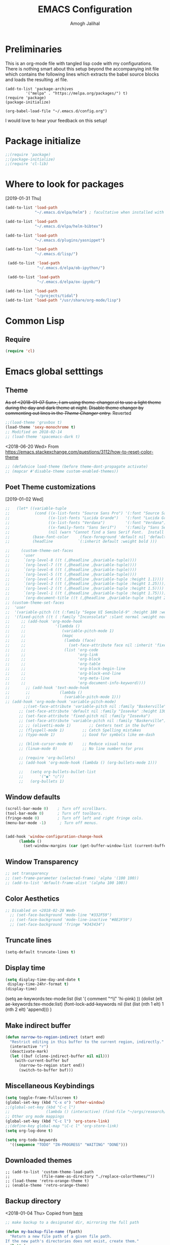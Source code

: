 #+TITLE: EMACS Configuration
#+AUTHOR: Amogh Jalihal

* Preliminaries
  This is an org-mode file with tangled lisp code with my configurations. There is nothing smart about this setup beyond the accompanying init file which contains the following lines which extracts the babel source blocks and loads the resulting .el file.

#+BEGIN_EXAMPLE
(add-to-list 'package-archives
	     '("melpa" . "https://melpa.org/packages/") t)
(require 'package)
(package-initialize)

(org-babel-load-file "~/.emacs.d/config.org")
#+END_EXAMPLE

I would love to hear your feedback on this setup!
* Package initialize
#+BEGIN_SRC emacs-lisp
;;(require 'package)
;;(package-initialize)
;;(require 'cl-lib)
#+END_SRC
* Where to look for packages
[2019-01-31 Thu]
#+begin_src emacs-lisp
  (add-to-list 'load-path
               "~/.emacs.d/elpa/helm") ; facultative when installed with make install

  (add-to-list 'load-path
               "~/.emacs.d/elpa/helm-bibtex")

  (add-to-list 'load-path
               "~/.emacs.d/plugins/yasnippet")

  (add-to-list 'load-path
               "~/.emacs.d/lisp/")

   (add-to-list 'load-path
                "~/.emacs.d/elpa/ob-ipython/")

   (add-to-list 'load-path
                "~/.emacs.d/elpa/ox-ipynb/")

  (add-to-list 'load-path
               "~/projects/tidal")
  (add-to-list 'load-path "/usr/share/org-mode/lisp")

#+end_src
* Common Lisp
** Require
#+BEGIN_SRC emacs-lisp
(require 'cl)
#+END_SRC
* Emacs global setttings
** Theme
+As of <2018-01-07 Sun>, I am using theme-changer.el to use a light theme during the day and dark theme at night.+
+Disable theme changer by commenting out lines in the [[*Theme Changer][Theme Changer]] entry.+
Reverted
#+BEGIN_SRC emacs-lisp
  ;;(load-theme 'gruvbox t) 
  (load-theme 'sexy-monochrome t)
  ;; Modified on 2018-02-14
  ;; (load-theme 'spacemacs-dark t)
#+END_SRC
<2018-06-20 Wed>
From https://emacs.stackexchange.com/questions/3112/how-to-reset-color-theme
#+BEGIN_SRC emacs-lisp
  ;; (defadvice load-theme (before theme-dont-propagate activate)
  ;; (mapcar #'disable-theme custom-enabled-themes))

#+END_SRC

#+RESULTS:
: load-theme
** Poet Theme customizations
[2019-01-02 Wed]
#+begin_src emacs-lisp
  ;;   (let* ((variable-tuple
  ;;           (cond ((x-list-fonts "Source Sans Pro") '(:font "Source Sans Pro"))
  ;;                 ((x-list-fonts "Lucida Grande")   '(:font "Lucida Grande"))
  ;;                 ((x-list-fonts "Verdana")         '(:font "Verdana"))
  ;;                 ((x-family-fonts "Sans Serif")    '(:family "Sans Serif"))
  ;;                 (nil (warn "Cannot find a Sans Serif Font.  Install Source Sans Pro."))))
  ;;          (base-font-color     (face-foreground 'default nil 'default))
  ;;          (headline           `(:inherit default :weight bold )))

  ;;     (custom-theme-set-faces
  ;;      'user
  ;;      `(org-level-8 ((t (,@headline ,@variable-tuple))))
  ;;      `(org-level-7 ((t (,@headline ,@variable-tuple))))
  ;;      `(org-level-6 ((t (,@headline ,@variable-tuple))))
  ;;      `(org-level-5 ((t (,@headline ,@variable-tuple))))
  ;;      `(org-level-4 ((t (,@headline ,@variable-tuple :height 1.1))))
  ;;      `(org-level-3 ((t (,@headline ,@variable-tuple :height 1.25))))
  ;;      `(org-level-2 ((t (,@headline ,@variable-tuple :height 1.5))))
  ;;      `(org-level-1 ((t (,@headline ,@variable-tuple :height 1.75))))
  ;;      `(org-document-title ((t (,@headline ,@variable-tuple :height 2.0 :underline nil))))))
  ;; (custom-theme-set-faces
  ;;  'user
  ;;  '(variable-pitch ((t (:family "Segoe UI Semibold-9" :height 180 :weight light))))
  ;;  '(fixed-pitch ((t ( :family "Inconsolata" :slant normal :weight normal :height 1.0 :width normal)))))
  ;;     ;; (add-hook 'org-mode-hook
  ;;     ;;             '(lambda ()
  ;;     ;;                (variable-pitch-mode 1)
  ;;     ;;                (mapc
  ;;     ;;                 (lambda (face)
  ;;     ;;                   (set-face-attribute face nil :inherit 'fixed-pitch))
  ;;     ;;                 (list 'org-code
  ;;     ;;                       'org-link 
  ;;     ;;                       'org-block
  ;;     ;;                       'org-table
  ;;     ;;                       'org-block-begin-line
  ;;     ;;                       'org-block-end-line
  ;;     ;;                       'org-meta-line
  ;;     ;;                       'org-document-info-keyword))))
  ;;       ;; (add-hook 'text-mode-hook
  ;;       ;;             (lambda ()
  ;;       ;;               (variable-pitch-mode 1)))
  ;; (add-hook 'org-mode-hook 'variable-pitch-mode)
          ;;(set-face-attribute 'variable-pitch nil :family "Baskerville")
        ;; (set-face-attribute 'default nil :family "Iosevka" :height 130)
        ;; (set-face-attribute 'fixed-pitch nil :family "Iosevka")
        ;; (set-face-attribute 'variable-pitch nil :family "Baskerville")
        ;; ;; (olivetti-mode 1)        ;; Centers text in the buffer
        ;; (flyspell-mode 1)        ;; Catch Spelling mistakes
        ;; (typo-mode 1)            ;; Good for symbols like em-dash

        ;; (blink-cursor-mode 0)    ;; Reduce visual noise
        ;; (linum-mode 0)           ;; No line numbers for pros

        ;; (require 'org-bullets)
        ;; (add-hook 'org-mode-hook (lambda () (org-bullets-mode 1)))

        ;;   (setq org-bullets-bullet-list
        ;;       '("◉" "○"))
        ;;   (org-bullets 1)
#+end_src

#+RESULTS:
| variable-pitch-mode | (lambda nil (variable-pitch-mode 1) (mapc (lambda (face) (set-face-attribute face nil :inherit (quote fixed-pitch))) (list (quote org-code) (quote org-link) (quote org-block) (quote org-table) (quote org-block-begin-line) (quote org-block-end-line) (quote org-meta-line) (quote org-document-info-keyword)))) | #[0 \301\211\207 [imenu-create-index-function org-imenu-get-tree] 2] | org-ref-org-menu | ob-ipython-auto-configure-kernels | (lambda nil (progn (parenthesis-register-keys [($~ org-mode-map))) | #[0 \300\301\302\303\304$\207 [add-hook change-major-mode-hook org-show-all append local] 5] | #[0 \300\301\302\303\304$\207 [add-hook change-major-mode-hook org-babel-show-result-all append local] 5] | org-babel-result-hide-spec | org-babel-hide-all-hashes | org-eldoc-load |

** Window defaults
#+BEGIN_SRC emacs-lisp
(scroll-bar-mode 0)    ; Turn off scrollbars.
(tool-bar-mode 0)      ; Turn off toolbars.
(fringe-mode 0)        ; Turn off left and right fringe cols.
(menu-bar-mode -1)      ; Turn off menus.


(add-hook 'window-configuration-change-hook
	  (lambda ()
	    (set-window-margins (car (get-buffer-window-list (current-buffer) nil t)) 2 2 )))
#+END_SRC
** Window Transparency
#+BEGIN_SRC emacs-lisp
  ;; set transparency
  ;; (set-frame-parameter (selected-frame) 'alpha '(100 100))
  ;; (add-to-list 'default-frame-alist '(alpha 100 100))
#+END_SRC
** Color Aesthetics
#+BEGIN_SRC emacs-lisp
;; Disabled on <2018-02-28 Wed>
  ;; (set-face-background 'mode-line "#332F59")
  ;; (set-face-background 'mode-line-inactive "#8E2F59")
  ;; (set-face-background 'fringe "#343434")
#+END_SRC
** Truncate lines
#+BEGIN_SRC emacs-lisp
  (setq-default truncate-lines t)
#+END_SRC
** Display time
#+BEGIN_SRC emacs-lisp
(setq display-time-day-and-date t
 display-time-24hr-format t)
(display-time)
#+END_SRC
(setq ae-keywords:tex-mode:list 
      (list  '( comment "^\\s *\\(%.+$\\)" 'hi-pink)
      ))
(dolist (elt ae-keywords:tex-mode:list)
  (font-lock-add-keywords nil (list (list (nth 1 elt) 1 (nth 2 elt) 'append)))
  )
** Make indirect buffer 
#+BEGIN_SRC emacs-lisp
(defun narrow-to-region-indirect (start end)
  "Restrict editing in this buffer to the current region, indirectly."
  (interactive "r")
  (deactivate-mark)
  (let ((buf (clone-indirect-buffer nil nil)))
    (with-current-buffer buf
      (narrow-to-region start end))
      (switch-to-buffer buf)))
#+END_SRC
** Miscellaneous Keybindings
#+BEGIN_SRC emacs-lisp
(setq toggle-frame-fullscreen t)
(global-set-key (kbd "C-x o") 'other-window)
;;(global-set-key (kbd "C-c l") 
;;                (lambda () (interactive) (find-file "~/orgs/research/LabNoteBook.org")))
;; Other org mode mappings
(global-set-key (kbd "C-c l") 'org-store-link)
;;(define-key global-map "\C-c l" 'org-store-link)
(setq org-log-done t)

(setq org-todo-keywords
  '((sequence "TODO" "IN-PROGRESS" "WAITING" "DONE")))
#+END_SRC
** Downloaded themes
#+BEGIN_SRC elisp
  ;; (add-to-list 'custom-theme-load-path
  ;;              (file-name-as-directory "./replace-colorthemes/"))
  ;; (load-theme 'retro-orange-theme t)
  ;; (enable-theme 'retro-orange-theme)
#+END_SRC
** Backup directory
<2018-01-04 Thu>
Copied from [[http://ergoemacs.org/emacs/emacs_set_backup_into_a_directory.html][here]]
#+BEGIN_SRC emacs-lisp
;; make backup to a designated dir, mirroring the full path

(defun my-backup-file-name (fpath)
  "Return a new file path of a given file path.
If the new path's directories does not exist, create them."
  (let* (
        (backupRootDir "~/orgs/.emacs-backup/")
        (filePath (replace-regexp-in-string "[A-Za-z]:" "" fpath )) ; remove Windows driver letter in path, for example, "C:"
        (backupFilePath (replace-regexp-in-string "//" "/" (concat backupRootDir filePath "~") ))
        )
    (make-directory (file-name-directory backupFilePath) (file-name-directory backupFilePath))
    backupFilePath
  )
)

(setq make-backup-file-name-function 'my-backup-file-name)

#+END_SRC
** Dired
[2018-12-14 Fri]
Load dired x
(Keybindings are from https://www.reddit.com/r/emacs/comments/4agkye/how_do_you_customize_dired/)
#+BEGIN_SRC emacs-lisp
    (autoload 'dired-jump "dired-x"
      "Jump to Dired buffer corresponding to current buffer." t)

    (autoload 'dired-jump-other-window "dired-x"
      "Like \\[dired-jump] (dired-jump) but in other window." t)

    (define-key global-map "\C-x\C-j" 'dired-jump)
    (define-key global-map "\C-x4\C-j" 'dired-jump-other-window)


    (add-hook 'dired-load-hook
              (lambda ()
                (load "dired-x")
                ;; Set dired-x global variables here.  For example:
                ;; (setq dired-guess-shell-gnutar "gtar")
                ;; (setq dired-x-hands-off-my-keys nil)
                ))

  (with-eval-after-load 'dired
    (require 'dired-x)
    (setq-default dired-omit-files-p t)
    ;;(setq dired-listing-switches "-alhv")
    ;; (setq dired-omit-files "^\\.\\|^#.#$\\|.~$")
    (setq dired-omit-files "^\\.\\|^#.#$\\|.~$")
    ;;(define-key dired-mode-map (kbd "/") #'dired-narrow-fuzzy)
    (define-key dired-mode-map (kbd "h") #'dired-omit-mode)
    ;;(define-key dired-mode-map (kbd "e") #'read-only-mode)
    )

#+END_SRC

#+RESULTS:
: dired-omit-mode

| lambda | nil | (dired-hide-details-mode) |
#+BEGIN_EXAMPLE
^\.?#\|^\.$\|^\.\.$
#+END_EXAMPLE
** Theme Changer
   <2018-01-07 Sun>
#+BEGIN_SRC emacs-lisp
  ;; (setq calendar-location-name "Blacksburg, VA") 
  ;; (setq calendar-latitude 37.2296)
  ;; (setq calendar-longitude 80.4139)
  ;; (require 'theme-changer)
  ;; (change-theme 'gruvbox-light-hard 'gruvbox)
#+END_SRC
** Show battery in modeline
<2018-02-14 Wed>
#+BEGIN_SRC emacs-lisp
(display-battery-mode 1) 
#+END_SRC
** Helm
*** Load helm
 <2018-02-25 Sun>
 #+BEGIN_SRC emacs-lisp
   (require 'helm)

(require 'helm-config)
   (global-set-key (kbd "M-x") 'helm-M-x)

   ;; ;; (global-set-key (kbd "C-x C-f") 'helm-find-files)
   (helm-mode 1)
 #+END_SRC
*** Jeff's fix for the annoying TAB completion problem
#+BEGIN_SRC emacs-lisp
  ;; modify help so tab is autocomplete
  ;; (define-key helm-map (kbd "TAB") #'helm-execute-persistent-action)
  ;; (define-key helm-map (kbd "<tab>") #'helm-execute-persistent-action)
  ;; (define-key helm-map (kbd "C-z") #'helm-select-action)
#+END_SRC
*** Helm-swoop configurations
<2018-02-25 Sun>
#+BEGIN_SRC emacs-lisp
(require 'helm-swoop)
(global-set-key (kbd "M-i") 'helm-swoop)
(define-key helm-swoop-map (kbd "C-r") 'helm-previous-line)
(define-key helm-swoop-map (kbd "C-s") 'helm-next-line)
#+END_SRC
*** Reconfiguring helm-bibtex
#+BEGIN_SRC emacs-lisp

(autoload 'helm-bibtex "helm-bibtex" "" t)
#+END_SRC
** Abbrev
<2018-02-25 Sun>
#+BEGIN_SRC emacs-lisp
  ;; (load "~/.emacs.d/lisp/aj-abbrev.el")   
#+END_SRC
** Visual Regexp
<2018-02-25 Sun>
#+BEGIN_SRC emacs-lisp
(require 'visual-regexp)
(define-key global-map (kbd "C-c r") 'vr/replace)
(define-key global-map (kbd "C-c q") 'vr/query-replace)
#+END_SRC
** YASnippet
<2018-04-05 Thu>
#+BEGIN_SRC emacs-lisp
(require 'yasnippet)
(setq yas-snippet-dirs
      '("~/.emacs.d/snippets"                 ;; personal snippets
        ))
(yas-global-mode 1)
#+END_SRC

#+RESULTS:
: t

** Company
#+BEGIN_SRC emacs-lisp
  (add-hook 'after-init-hook 'global-company-mode)
  ;; (add-to-list 'company-backends 'company-ob-ipython) ;
#+END_SRC
** Annoying C-z
<2018-04-27 Fri>
Found it [[https://superuser.com/a/349997][on stackexhange]]
#+BEGIN_SRC emacs-lisp
(global-unset-key (kbd "C-z"))
#+END_SRC
** Fonts
#+BEGIN_SRC emacs-lisp
  ;; (when (window-system)
  ;;   (set-frame-font "Fira Code"))
  ;; (let ((alist '((33 . ".\\(?:\\(?:==\\|!!\\)\\|[!=]\\)")
  ;;                (35 . ".\\(?:###\\|##\\|_(\\|[#(?[_{]\\)")
  ;;                (36 . ".\\(?:>\\)")
  ;;                (37 . ".\\(?:\\(?:%%\\)\\|%\\)")
  ;;                (38 . ".\\(?:\\(?:&&\\)\\|&\\)")
  ;;                (42 . ".\\(?:\\(?:\\*\\*/\\)\\|\\(?:\\*[*/]\\)\\|[*/>]\\)")
  ;;                (43 . ".\\(?:\\(?:\\+\\+\\)\\|[+>]\\)")
  ;;                (45 . ".\\(?:\\(?:-[>-]\\|<<\\|>>\\)\\|[<>}~-]\\)")
  ;;                (46 . ".\\(?:\\(?:\\.[.<]\\)\\|[.=-]\\)")
  ;;                (47 . ".\\(?:\\(?:\\*\\*\\|//\\|==\\)\\|[*/=>]\\)")
  ;;                (48 . ".\\(?:x[a-zA-Z]\\)")
  ;;                (58 . ".\\(?:::\\|[:=]\\)")
  ;;                (59 . ".\\(?:;;\\|;\\)")
  ;;                (60 . ".\\(?:\\(?:!--\\)\\|\\(?:~~\\|->\\|\\$>\\|\\*>\\|\\+>\\|--\\|<[<=-]\\|=[<=>]\\||>\\)\\|[*$+~/<=>|-]\\)")
  ;;                (61 . ".\\(?:\\(?:/=\\|:=\\|<<\\|=[=>]\\|>>\\)\\|[<=>~]\\)")
  ;;                (62 . ".\\(?:\\(?:=>\\|>[=>-]\\)\\|[=>-]\\)")
  ;;                (63 . ".\\(?:\\(\\?\\?\\)\\|[:=?]\\)")
  ;;                (91 . ".\\(?:]\\)")
  ;;                (92 . ".\\(?:\\(?:\\\\\\\\\\)\\|\\\\\\)")
  ;;                (94 . ".\\(?:=\\)")
  ;;                (119 . ".\\(?:ww\\)")
  ;;                (123 . ".\\(?:-\\)")
  ;;                (124 . ".\\(?:\\(?:|[=|]\\)\\|[=>|]\\)")
  ;;                (126 . ".\\(?:~>\\|~~\\|[>=@~-]\\)")
  ;;                )
  ;;              ))
  ;;   (dolist (char-regexp alist)
  ;;     (set-char-table-range composition-function-table (car char-regexp)
  ;;                           `([,(cdr char-regexp) 0 font-shape-gstring]))))



  ;; ;;; Fira code
  ;; ;; This works when using emacs --daemon + emacsclient
  ;; (add-hook 'after-make-frame-functions (lambda (frame) (set-fontset-font t '(#Xe100 . #Xe16f) "Fira Code Symbol")))
  ;; ;; This works when using emacs without server/client
  ;; (set-fontset-font t '(#Xe100 . #Xe16f) "Fira Code Symbol")
  ;; ;; I haven't found one statement that makes both of the above situations work, so I use both for now

  ;; (defconst fira-code-font-lock-keywords-alist
  ;;   (mapcar (lambda (regex-char-pair)
  ;;             `(,(car regex-char-pair)
  ;;               (0 (prog1 ()
  ;;                    (compose-region (match-beginning 1)
  ;;                                    (match-end 1)
  ;;                                    ;; The first argument to concat is a string containing a literal tab
  ;;                                    ,(concat "	" (list (decode-char 'ucs (cadr regex-char-pair)))))))))
  ;;           '(("\\(www\\)"                   #Xe100)
  ;;             ("[^/]\\(\\*\\*\\)[^/]"        #Xe101)
  ;;             ("\\(\\*\\*\\*\\)"             #Xe102)
  ;;             ("\\(\\*\\*/\\)"               #Xe103)
  ;;             ("\\(\\*>\\)"                  #Xe104)
  ;;             ("[^*]\\(\\*/\\)"              #Xe105)
  ;;             ("\\(\\\\\\\\\\)"              #Xe106)
  ;;             ("\\(\\\\\\\\\\\\\\)"          #Xe107)
  ;;             ("\\({-\\)"                    #Xe108)
  ;;             ("\\(\\[\\]\\)"                #Xe109)
  ;;             ("\\(::\\)"                    #Xe10a)
  ;;             ("\\(:::\\)"                   #Xe10b)
  ;;             ("[^=]\\(:=\\)"                #Xe10c)
  ;;             ("\\(!!\\)"                    #Xe10d)
  ;;             ("\\(!=\\)"                    #Xe10e)
  ;;             ("\\(!==\\)"                   #Xe10f)
  ;;             ("\\(-}\\)"                    #Xe110)
  ;;             ("\\(--\\)"                    #Xe111)
  ;;             ("\\(---\\)"                   #Xe112)
  ;;             ("\\(-->\\)"                   #Xe113)
  ;;             ("[^-]\\(->\\)"                #Xe114)
  ;;             ("\\(->>\\)"                   #Xe115)
  ;;             ("\\(-<\\)"                    #Xe116)
  ;;             ("\\(-<<\\)"                   #Xe117)
  ;;             ("\\(-~\\)"                    #Xe118)
  ;;             ("\\(#{\\)"                    #Xe119)
  ;;             ("\\(#\\[\\)"                  #Xe11a)
  ;;             ("\\(##\\)"                    #Xe11b)
  ;;             ("\\(###\\)"                   #Xe11c)
  ;;             ("\\(####\\)"                  #Xe11d)
  ;;             ("\\(#(\\)"                    #Xe11e)
  ;;             ("\\(#\\?\\)"                  #Xe11f)
  ;;             ("\\(#_\\)"                    #Xe120)
  ;;             ("\\(#_(\\)"                   #Xe121)
  ;;             ("\\(\\.-\\)"                  #Xe122)
  ;;             ("\\(\\.=\\)"                  #Xe123)
  ;;             ("\\(\\.\\.\\)"                #Xe124)
  ;;             ("\\(\\.\\.<\\)"               #Xe125)
  ;;             ("\\(\\.\\.\\.\\)"             #Xe126)
  ;;             ("\\(\\?=\\)"                  #Xe127)
  ;;             ("\\(\\?\\?\\)"                #Xe128)
  ;;             ("\\(;;\\)"                    #Xe129)
  ;;             ("\\(/\\*\\)"                  #Xe12a)
  ;;             ("\\(/\\*\\*\\)"               #Xe12b)
  ;;             ("\\(/=\\)"                    #Xe12c)
  ;;             ("\\(/==\\)"                   #Xe12d)
  ;;             ("\\(/>\\)"                    #Xe12e)
  ;;             ("\\(//\\)"                    #Xe12f)
  ;;             ("\\(///\\)"                   #Xe130)
  ;;             ("\\(&&\\)"                    #Xe131)
  ;;             ("\\(||\\)"                    #Xe132)
  ;;             ("\\(||=\\)"                   #Xe133)
  ;;             ("[^|]\\(|=\\)"                #Xe134)
  ;;             ("\\(|>\\)"                    #Xe135)
  ;;             ("\\(\\^=\\)"                  #Xe136)
  ;;             ("\\(\\$>\\)"                  #Xe137)
  ;;             ("\\(\\+\\+\\)"                #Xe138)
  ;;             ("\\(\\+\\+\\+\\)"             #Xe139)
  ;;             ("\\(\\+>\\)"                  #Xe13a)
  ;;             ("\\(=:=\\)"                   #Xe13b)
  ;;             ("[^!/]\\(==\\)[^>]"           #Xe13c)
  ;;             ("\\(===\\)"                   #Xe13d)
  ;;             ("\\(==>\\)"                   #Xe13e)
  ;;             ("[^=]\\(=>\\)"                #Xe13f)
  ;;             ("\\(=>>\\)"                   #Xe140)
  ;;             ("\\(<=\\)"                    #Xe141)
  ;;             ("\\(=<<\\)"                   #Xe142)
  ;;             ("\\(=/=\\)"                   #Xe143)
  ;;             ("\\(>-\\)"                    #Xe144)
  ;;             ("\\(>=\\)"                    #Xe145)
  ;;             ("\\(>=>\\)"                   #Xe146)
  ;;             ("[^-=]\\(>>\\)"               #Xe147)
  ;;             ("\\(>>-\\)"                   #Xe148)
  ;;             ("\\(>>=\\)"                   #Xe149)
  ;;             ("\\(>>>\\)"                   #Xe14a)
  ;;             ("\\(<\\*\\)"                  #Xe14b)
  ;;             ("\\(<\\*>\\)"                 #Xe14c)
  ;;             ("\\(<|\\)"                    #Xe14d)
  ;;             ("\\(<|>\\)"                   #Xe14e)
  ;;             ("\\(<\\$\\)"                  #Xe14f)
  ;;             ("\\(<\\$>\\)"                 #Xe150)
  ;;             ("\\(<!--\\)"                  #Xe151)
  ;;             ("\\(<-\\)"                    #Xe152)
  ;;             ("\\(<--\\)"                   #Xe153)
  ;;             ("\\(<->\\)"                   #Xe154)
  ;;             ("\\(<\\+\\)"                  #Xe155)
  ;;             ("\\(<\\+>\\)"                 #Xe156)
  ;;             ("\\(<=\\)"                    #Xe157)
  ;;             ("\\(<==\\)"                   #Xe158)
  ;;             ("\\(<=>\\)"                   #Xe159)
  ;;             ("\\(<=<\\)"                   #Xe15a)
  ;;             ("\\(<>\\)"                    #Xe15b)
  ;;             ("[^-=]\\(<<\\)"               #Xe15c)
  ;;             ("\\(<<-\\)"                   #Xe15d)
  ;;             ("\\(<<=\\)"                   #Xe15e)
  ;;             ("\\(<<<\\)"                   #Xe15f)
  ;;             ("\\(<~\\)"                    #Xe160)
  ;;             ("\\(<~~\\)"                   #Xe161)
  ;;             ("\\(</\\)"                    #Xe162)
  ;;             ("\\(</>\\)"                   #Xe163)
  ;;             ("\\(~@\\)"                    #Xe164)
  ;;             ("\\(~-\\)"                    #Xe165)
  ;;             ("\\(~=\\)"                    #Xe166)
  ;;             ("\\(~>\\)"                    #Xe167)
  ;;             ("[^<]\\(~~\\)"                #Xe168)
  ;;             ("\\(~~>\\)"                   #Xe169)
  ;;             ("\\(%%\\)"                    #Xe16a)
  ;;             ;;("\\(x\\)"                     #Xe16b)
  ;;             ("[^:=]\\(:\\)[^:=]"           #Xe16c)
  ;;             ("[^\\+<>]\\(\\+\\)[^\\+<>]"   #Xe16d)
  ;;             ("[^\\*/<>]\\(\\*\\)[^\\*/<>]" #Xe16f))))

  ;; (defun add-fira-code-symbol-keywords ()
  ;;   (font-lock-add-keywords nil fira-code-font-lock-keywords-alist))

  ;; (add-hook 'prog-mode-hook
  ;;           #'add-fira-code-symbol-keywords)

  ;; (set-face-font 'default "-CYEL-Iosevka-normal-normal-normal-*-16-*-*-*-d-0-iso10646-1")
  ;; (load "~/.emacs.d/lisp/symbols.el")
#+END_SRC
** Rectangular select regep operations
   <2018-05-10 Thu>
Copied from [[https://stackoverflow.com/questions/11130546/search-and-replace-inside-a-rectangle-in-emacs][this Stackoverflow answer]]
#+BEGIN_SRC emacs-lisp
(require 'rect)

(defun my-search-replace-in-rectangle
  (start end search-pattern replacement search-function literal)
  "Replace all instances of SEARCH-PATTERN (as found by SEARCH-FUNCTION)
with REPLACEMENT, in each line of the rectangle established by the START
and END buffer positions.

SEARCH-FUNCTION should take the same BOUND and NOERROR arguments as
`search-forward' and `re-search-forward'.

The LITERAL argument is passed to `replace-match' during replacement.

If `case-replace' is nil, do not alter case of replacement text."
  (apply-on-rectangle
   (lambda (start-col end-col search-function search-pattern replacement)
     (move-to-column start-col)
     (let ((bound (min (+ (point) (- end-col start-col))
                       (line-end-position)))
           (fixedcase (not case-replace)))
       (while (funcall search-function search-pattern bound t)
         (replace-match replacement fixedcase literal))))
   start end search-function search-pattern replacement))

(defun my-replace-regexp-rectangle-read-args (regexp-flag)
  "Interactively read arguments for `my-replace-regexp-rectangle'
or `my-replace-string-rectangle' (depending upon REGEXP-FLAG)."
  (let ((args (query-replace-read-args
               (concat "Replace"
                       (if current-prefix-arg " word" "")
                       (if regexp-flag " regexp" " string"))
               regexp-flag)))
    (list (region-beginning) (region-end)
          (nth 0 args) (nth 1 args) (nth 2 args))))

(defun my-replace-regexp-rectangle
  (start end regexp to-string &optional delimited)
  "Perform a regexp search and replace on each line of a rectangle
established by START and END (interactively, the marked region),
similar to `replace-regexp'.

Optional arg DELIMITED (prefix arg if interactive), if non-nil, means
replace only matches surrounded by word boundaries.

If `case-replace' is nil, do not alter case of replacement text."
  (interactive (my-replace-regexp-rectangle-read-args t))
  (when delimited
    (setq regexp (concat "\\b" regexp "\\b")))
  (my-search-replace-in-rectangle
   start end regexp to-string 're-search-forward nil))

(defun my-replace-string-rectangle
  (start end from-string to-string &optional delimited)
  "Perform a string search and replace on each line of a rectangle
established by START and END (interactively, the marked region),
similar to `replace-string'.

Optional arg DELIMITED (prefix arg if interactive), if non-nil, means
replace only matches surrounded by word boundaries.

If `case-replace' is nil, do not alter case of replacement text."
  (interactive (my-replace-regexp-rectangle-read-args nil))
  (let ((search-function 'search-forward))
    (when delimited
      (setq search-function 're-search-forward
            from-string (concat "\\b" (regexp-quote from-string) "\\b")))
    (my-search-replace-in-rectangle
     start end from-string to-string search-function t)))

(global-set-key (kbd "C-x r M-%") 'my-replace-string-rectangle)
(global-set-key (kbd "C-x r C-M-%") 'my-replace-regexp-rectangle)
#+END_SRC
** Auto fill mode
<2018-06-08 Fri>
Set autofill mode by default for all major modes
#+BEGIN_SRC emacs-lisp
;; This becomes annoying in shell and org buffers
;;(setq-default auto-fill-function 'do-autoill)
#+END_SRC
** Auto reload files
#+BEGIN_SRC emacs-lisp
(global-auto-revert-mode t)
#+END_SRC
** Auto reload files
#+BEGIN_SRC emacs-lisp
(global-auto-revert-mode t)
#+END_SRC
** My macros
#+BEGIN_SRC emacs-lisp
(fset 'mydb
   [?\C-x ?1 ?\C-x ?3 ?\C-x ?\C-f ?~ ?/ ?. ?e ?m tab ?. tab ?s ?t ?a ?r tab ?. ?o tab return ?\C-c ?a ?  ?\C-x ?- ?\C-x ?\C-- ?\C-x ?o ?\C-x ?2 ?\C-x ?\C-b])
(global-set-key (kbd "C-c d") 'mydb)
#+END_SRC
** Dired listing chronological instead of alphabetical
#+BEGIN_SRC emacs-lisp
(setq dired-listing-switches "-lt")

#+END_SRC

#+RESULTS:
: -lt
** Clean up modeline
<2018-11-21 Wed>
#+BEGIN_SRC emacs-lisp
(diminish 'company-mode)
(diminish 'yas-minor-mode)
(diminish 'eldoc-mode)
(diminish 'helm-mode)
(diminish 'org-mode)
(diminish 'org-agenda-mode)
#+END_SRC

#+RESULTS:
** Olivetti mode - turn on C-c ] binding
<2018-11-24 Sat>
#+BEGIN_SRC elisp
(eval-after-load "olivetti-mode"
  '(define-key olivetti-mode-map (kbd "C-c ]") nil))
#+END_SRC

#+RESULTS:
** Get Shell-Command to recognize bash aliases
#+BEGIN_SRC elisp
(setq shell-file-name "bash")
(setq shell-command-switch "-ic")
#+END_SRC

#+RESULTS:
: -ic

** Ace links
[2018-12-14 Fri]
#+BEGIN_SRC elisp
(ace-link-setup-default)
(define-key org-mode-map (kbd "M-o") 'ace-link-org)
;;(define-key help-mode-map (kbd "M-o") 'ace-link-help)
#+END_SRC

#+RESULTS:
: ace-link-org

** Parenthesis and autocomplete
[2018-12-21 Fri]
#+BEGIN_SRC emacs-lisp
  ;; (load-file "~/.emacs.d/parenthesis.el")
  ;; (require 'parenthesis)
  ;; (parenthesis-init)  
  ;; (add-hook 'org-mode-hook '(lambda ()
  ;;                            (progn
  ;;                            ; other stuff
  ;;                            (parenthesis-register-keys "[($~" org-mode-map))))
  ;; (add-hook 'python-mode-hook '(lambda ()
  ;;                            (progn
  ;;                            ; other stuff
  ;;                            (parenthesis-register-keys "[({\'\"" python-mode-map))))
#+END_SRC

[2019-01-25 Fri]
Update: This is proving to be very annoying
#+RESULTS:
| lambda | nil | (progn (parenthesis-register-keys [('"{ python-mode-map)) |
| lambda | nil | (progn (parenthesis-register-keys [({" python-mode-map))  |
| lambda | nil | (progn (parenthesis-register-keys [({'" python-mode-map)) |
| lambda | nil | (progn (parenthesis-register-keys [({' python-mode-map))  |
| lambda | nil | (progn (parenthesis-register-keys [({ python-mode-map))   |

** Open with external programs
[2019-01-14 Mon]
#+begin_src emacs-lisp
  ;; (require 'openwith)
  ;; (openwith-mode t)
  ;; (setq openwith-associations '(("\\.pdf\\'" "evince" (file))))
#+end_src

#+RESULTS:
| \.pdf\' | evince | (file) |

** Visible Bell
#+BEGIN_SRC emacs-lisp
(setq visible-bell 1)
#+END_SRC

* Python
** Setting to use shell arguments?
#+BEGIN_SRC emacs-lisp
;;;;;;;;;;;;;;;;;;;;;;;;;;;;;;;;;;;;;;;;;;;;;;;;;;;;;;;;;;;;;;;;;;;;;;;;
;; Python setup to use the shell python variable for emacs, so uses conda
(defun set-exec-path-from-shell-PATH ()
  (interactive)
  (let ((path-from-shell (replace-regexp-in-string "^.*\n.*shell\n" "" (shell-command-to-string "$SHELL --login -i -\
c 'echo $PATH'"))))
  (setenv "PATH" path-from-shell)                                                                                    
(setq exec-path (split-string path-from-shell path-separator))))
(set-exec-path-from-shell-PATH)  
#+END_SRC

** Elpy 
<2018-03-17 Sat>
#+BEGIN_SRC emacs-lisp
  ;; (elpy-enable)
  (setq-default indent-tabs-mode nil)
#+END_SRC
** OB-Ipython
*** Basic setup
 <2018-04-05 Thu>
 #+BEGIN_SRC emacs-lisp
   (require 'ob-ipython)

   (setq org-confirm-babel-evaluate nil)   ;don't prompt me to confirm everytime I want to evaluate a block
   ;; ;;; display/update images in the buffer after I evaluate
  (add-hook 'org-babel-after-execute-hook 'org-display-inline-images 'append)

 #+END_SRC
*** Inline figures
<2018-04-06 Fri>
From [[http://kitchingroup.cheme.cmu.edu/blog/2017/01/29/ob-ipython-and-inline-figures-in-org-mode/][John Kitchin's blog]]
#+BEGIN_SRC emacs-lisp
  ;; (defun ob-ipython-inline-image (b64-string)
  ;;   "Write the b64-string to a temporary file.
  ;; Returns an org-link to the file."
  ;;   (let* ((tfile (make-temp-file "ob-ipython-" nil ".png"))
  ;;          (link (format "[[file:%s]]" tfile)))
  ;;     (ob-ipython--write-base64-string tfile b64-string)
  ;;     link))


  ;; (defun org-babel-execute:ipython (body params)
  ;;   "Execute a block of IPython code with Babel.
  ;; This function is called by `org-babel-execute-src-block'."
  ;;   (let* ((file (cdr (assoc :file params)))
  ;;          (session (cdr (assoc :session params)))
  ;;          (result-type (cdr (assoc :result-type params))))
  ;;     (org-babel-ipython-initiate-session session params)
  ;;     (-when-let (ret (ob-ipython--eval
  ;;                      (ob-ipython--execute-request
  ;;                       (org-babel-expand-body:generic (encode-coding-string body 'utf-8)
  ;;                                                      params (org-babel-variable-assignments:python params))
  ;;                       (ob-ipython--normalize-session session))))
  ;;       (let ((result (cdr (assoc :result ret)))
  ;;             (output (cdr (assoc :output ret))))
  ;;         (if (eq result-type 'output)
  ;;             (concat
  ;;              output 
  ;;              (format "%s"
  ;;                      (mapconcat 'identity
  ;;                                 (loop for res in result
  ;;                                       if (eq 'image/png (car res))
  ;;                                       collect (ob-ipython-inline-image (cdr res)))
  ;;                                 "\n")))
  ;;           (ob-ipython--create-stdout-buffer output)
  ;;           (cond ((and file (string= (f-ext file) "png"))
  ;;                  (->> result (assoc 'image/png) cdr (ob-ipython--write-base64-string file)))
  ;;                 ((and file (string= (f-ext file) "svg"))
  ;;                  (->> result (assoc 'image/svg+xml) cdr (ob-ipython--write-string-to-file file)))
  ;;                 (file (error "%s is currently an unsupported file extension." (f-ext file)))
  ;;                 (t (->> result (assoc 'text/plain) cdr))))))))

#+END_SRC
*** Ensure error messages are opened in new window
<2018-04-09 Mon>
From [[https://emacs.stackexchange.com/questions/2194/how-do-i-force-a-specific-buffer-to-open-in-a-new-window][here]]
#+BEGIN_SRC emacs-lisp
  (add-to-list 'display-buffer-alist
                   '("ob-ipython-traceback". ((display-buffer-pop-up-window) .
                                          ((inhibit-same-window . t)))))
#+END_SRC
* Julia
** Emacs Speaks Statistics
<2018-04-09 Mon>
I installed emacs-ess on Fedora using sudo dnf install emacs-ess
#+BEGIN_SRC emacs-lisp
  ;; (require 'ess-site)
#+END_SRC
** Ob-julia
#+BEGIN_SRC emacs-lisp
(setq  inferior-julia-program-name "/usr/bin/julia")
(load "~/.emacs.d/elpa/ob-julia/ob-julia.el")
#+END_SRC
* Org-mode
** Enable org-mode
#+BEGIN_SRC emacs-lisp
;;;;org-mode configuration
(add-to-list 'package-archives '("org" . "http://orgmode.org/elpa/") t)
(require 'org)
(define-key global-map "\C-ca" 'org-agenda)
#+END_SRC
** Setting timestamp when TODO state changes to DONE
#+BEGIN_SRC emacs-lisp
(setq org-log-done 'time)
#+END_SRC   
** Open PDFs in evince
#+BEGIN_SRC emacs-lisp
  ;; PDFs visited in Org-mode are opened in Evince (and not in the default choice) http://stackoverflow.com/a/8836108/789593
  ;; (add-hook 'org-mode-hook
  ;;       '(lambda ()
  ;;          (delete '("\\.pdf\\'" . default) org-file-apps)
  ;;          (add-to-list 'org-file-apps '("\\.pdf\\'" . "evince %s"))))
#+END_SRC
** Org-PDF-Tools
As on <2018-01-02 Tue> I have disabled pdf-tools and have deleted the package because it is causing problems in simmons
#+BEGIN_SRC emacs-lisp
  ;; ;; pdf-tools-org
  ;; (add-to-list 'load-path "~/.emacs.d/pdf-tools-org")
  ;; (require 'pdf-tools-org)
#+end_SRC
** Org-Babel setup

#+BEGIN_SRC emacs-lisp
(org-babel-do-load-languages
`org-babel-load-languages
 `((dot . t)
 (shell . t)
 (python . t)
 (ditaa . t)
 (latex . t)
;; (ipython . t)
 (R . t)
(julia . t)
(screen . t)
))
#+END_SRC

#+RESULTS:

** Export
*** Org-beamer
#+BEGIN_SRC emacs-lisp
  ;; (require 'ox-latex)
  ;; (add-to-list 'org-latex-classes
  ;;              '("beamer"
  ;;                "\\documentclass\[presentation\]\{beamer\}"
  ;;                ("\\section\{%s\}" . "\\section*\{%s\}")
  ;;                ("\\subsection\{%s\}" . "\\subsection*\{%s\}")
  ;;                ("\\subsubsection\{%s\}" . "\\subsubsection*\{%s\}")))
#+END_SRC
*** Org-Rss
[2018-12-17 Mon]
This is such a cool idea!!
#+BEGIN_SRC emacs-lisp
(require 'ox-rss)
(add-to-list 'org-publish-project-alist
             '("blog-rss"
		:base-directory "~/public_html/"
		:base-extension "org"
		:publishing-directory "~/public_html/"
		:publishing-function (org-rss-publish-to-rss)
		:html-link-home "http://amoghjalihal.com/"
		:html-link-use-abs-url t
		:exclude ".*"
		:include ("social_1.org")))


(setq org-publish-project-alist
      '(("blog"
         :base-directory "~/public_html/"
         :html-extension "html"
         :base-extension "org"
         :publishing-directory "~/public_html/"
         :publishing-function (org-html-publish-to-html)
         :html-preamble nil
         :html-postamble nil
         :html-head-extra
         "<link rel=\"alternate\" type=\"application/rss+xml\"
                href=\"http://amoghjalihal.org/my-blog.xml\"
                title=\"RSS feed for amoghjalihal.org\">")))

#+END_SRC

#+RESULTS:
| blog | :base-directory | ~/public_html/ | :html-extension | html | :base-extension | org | :publishing-directory | ~/public_html/ | :publishing-function | (org-html-publish-to-html) | :html-preamble | nil | :html-postamble | nil | :html-head-extra | <link rel="alternate" type="application/rss+xml" |

** Org-capture
*** Setup
#+BEGIN_SRC emacs-lisp
;; Org-capture setup
(define-key global-map "\C-cc" 'org-capture)
#+END_SRC
*** Capture Templates
#+BEGIN_SRC emacs-lisp
  (setq org-capture-templates
        '(
          ("t" "Tasks")
          ("tw" "(work) Task/Idea" entry (file+headline "~/jalihal_projects/Research/LabNoteBook.org" "Tasks")
           "** TODO %?  %^g
    :PROPERTIES:
    :CREATED: %U
    :BLOCKER:
    :TRIGGER:
    :END:\n" )

          ("tp" "(personal) Task/Idea" entry (file+headline "~/orgs/PersonalAgenda.org" "Personal Tasks")
           "** TODO %?  %^g
    :PROPERTIES:
    :CREATED: %U
    :BLOCKER:
    :TRIGGER:
    :END:\n" )

          ("c" "Clock tasks")
          ("cw" "work" entry (file+datetree "~/orgs/diary.org")
           "* IN-PROGRESS %? %^g:work:\n%U\n%a\n" :clock-in t :clock-resume t)
          ("cc" "class" entry (file+datetree "~/orgs/diary.org")
           "* IN-PROGRESS %? :class:\n%U\n%a\n" :clock-in t :clock-resume t)
          ("cm" "meeting" entry (file+datetree "~/orgs/diary.org")
           "* IN-PROGRESS Meeting %? :MEETING:\n%U\n" :clock-in t :clock-resume t)
          ("cp" "personal" entry (file+datetree "~/orgs/diary.org")
           "* %?\n%U\n" :clock-in t :clock-resume t)

          ("e" "Entry")
          ("el" "labnotebook" entry (file+datetree "~/jalihal_projects/Research/LabNoteBook.org")
           "* %?
  %U")        

          ("ep" "presentation" entry (file+olp "~/jalihal_projects/Research/LabNoteBook.org" "Presentations")
           "** Meeting -  %U
  ,#+BIND: org-export-use-babel nil
  ,#+STARTUP: beamer
  ,#+OPTIONS: H:1 toc:nil
  ,#+AUTHOR: Amogh Jalihal
  ,#+TITLE: Meeting on %^u
  ,#+EXPORT_FILE_NAME: 
  ,#+LATEX_HEADER: \\usetheme{metropolis}
   #+LATEX_HEADER: \setbeamercolor{background canvas}{bg=white}
  %?" :prepend t :empty-lines 1)
          ("em" "meeting - work" entry (file+olp "~/jalihal_projects/Research/LabNoteBook.org" "Meeting Notes")
           "** Meeting on %U
  - %?" :prepend t :empty-lines 1)        
          ("eM" "meeting - personal" entry (file+olp "~/orgs/meetings-and-discussions.org" "Notes")
           "** With %?
    :PROPERTIES:
    :CREATED: %U
    :END:
     - "  :empty-lines 1)
          ;; Hard coded
          ;; * Classes
          ;; ** Spring 2019
          ;; *** Population Genomics
          ("ec" "Class notes" entry (file+olp "~/orgs/AllNotes.org" "Classes" "Spring 2019" "Population Genomics")
           "** %U
     - %?"  :empty-lines 1)
          ("er" "Reading list " entry (file+olp "~/orgs/AllNotes.org" "Reading List")
           "**  %?
    :PROPERTIES:
    :CREATED: %U
    :CONTEXT: %^{CONTEXT}
    :END:")
          ;;("e" "Event" entry (file+datetree "~/orgs/diary.org")
          ;;"* IN-PROGRESS EVENT with %? :MEETING:\n%t" :clock-in t :clock-resume t)
           ("d" "dump org capture" entry
           (file+headline "~/orgs/dump.org" "Unsorted")
           "* %?%:description Added %U
    ,#+BEGIN_QUOTE
    %x
    ,#+END_QUOTE" :immediate-finish t)

          ("s" "Social" entry (file+olp "~/public_html/social.org" "Social")
           "* \n
    ,#+BEGIN_EXPORT html
    <div class=\"container\">
    ,#+END_EXPORT\n
    %U\n\n%?\n
    ,#+BEGIN_EXPORT html
    </div>
    ,#+END_EXPORT" :prepend t :empty-lines 1)

          ;;("o" "Software and Upkeep" entry (file+datetree "~/orgs/diary.org")
          ;;"* %?:software:\n%t" :clock-in t :clock-resume t)
          ;;("i" "Idea" entry (file org-default-notes-file)
          ;; "* %? :IDEA: \n%t" :clock-in t :clock-resume t)
          ("B" "Behavior" entry (file+datetree "~/orgs/behaviour.org")
           "* %U
           :PROPERTIES:
           :immediate-finish:
           :Water:    %^{Drank?(y/n)|Y|N}
           :Attention: %^{_f_ocussed/_d_istracted|F|D}
           :State:    %^{Feeling _a_ctive/_t_ired?|A|T}
           :END:")
          ;; ("d" "Org-Drill" entry (file+headline "~/orgs/german.org" "Words")
          ;;  "*** %^{Please specify type of word} :drill:\nWhat is the meaning of %^{word}?\n**** Definition\n%^{definition}
          ;;     ")
          ))

  ;;(setq org-capture-templates
  ;;             '("w" "Web site" entry 
  ;;              "* %?\n%c\n%:initial" :clock-in t))

  ;; Allow creation of new parent nodes
  (setq org-refile-allow-creating-parent-nodes `confirm)
  ;; Look up to three levels deep
  (setq org-refile-targets '((org-agenda-files :maxlevel . 4)))
#+END_SRC

#+RESULTS:
: ((org-agenda-files :maxlevel . 4))

*** Capture from browser
#+BEGIN_SRC emacs-lisp
;; Commented the following 4 lines because I don't use them anymore
;; (server-start)
;; (require 'org-protocol) 
;; (add-to-list 'load-path "~/.emacs.d/org-protocol-capture-html/")
;; (require 'org-protocol-capture-html)
;; SOURCE: http://cachestocaches.com/2016/9/my-workflow-org-agenda/
#+END_SRC
** Org-Agenda
#+BEGIN_SRC emacs-lisp
  (setq org-agenda-custom-commands
        ;; The " " here is the shortcut for this agenda, so `C-c a SPC`
        '((" " "Agenda"
           ((agenda "" nil)
           ;;

           ;;
            (tags-todo "paper"
                       ((org-agenda-overriding-header "Paper")))
            (tags-todo "presentation"
                       ((org-agenda-overriding-header "Presentations")))

            (tags-todo "NutSig"
                       ((org-agenda-overriding-header "Model building")))
            (tags-todo "scripting"
                       ((org-agenda-overriding-header "Scripting")))

            (tags-todo "literature"
                       ((org-agenda-overriding-header "Literature")))
            (tags-todo "personal"
                       ((org-agenda-overriding-header "All personal tasks")))

            (tags-todo "work"
                       ((org-agenda-overriding-header "All Research")))
            ;; (tags-todo ""
            ;;            ((org-agenda-overriding-header "Seminar Organization Tasks")))
            ;; (tags-todo "personal"
            ;;            ((org-agenda-overriding-header "Personal Tasks")))
            (todo "TODO"
                  ((org-agenda-overriding-header "Task list")
                   ;; sort by time, priority, and category
                   (org-agenda-sorting-strategy
                    '(time-up priority-down effort-up)))) ;; category-keepx
            ;; Everything on hold
            ;; All "WAITING" items
            (todo "WAITING"
                  ((org-agenda-overriding-header "Future Tasks")))
            )
            )
            ;; ("x" "With deadline columns" agenda* ""
            ;; ((org-agenda-overriding-columns-format "%45ITEM %EFFORT %CLOCKSUM")
            ;; (org-agenda-view-columns-initially t)))
            )
            )
#+END_SRC

#+RESULTS:
|   | Agenda | ((agenda  nil) (tags-todo paper ((org-agenda-overriding-header Paper))) (tags-todo presentation ((org-agenda-overriding-header Presentations))) (tags-todo NutSig ((org-agenda-overriding-header Model building))) (tags-todo scripting ((org-agenda-overriding-header Scripting))) (tags-todo literature ((org-agenda-overriding-header Literature))) (tags-todo personal ((org-agenda-overriding-header All personal tasks))) (tags-todo work ((org-agenda-overriding-header All Research))) (todo TODO ((org-agenda-overriding-header Task list) (org-agenda-sorting-strategy (quote (time-up priority-down effort-up))))) (todo WAITING ((org-agenda-overriding-header Future Tasks)))) |

*** Org agenda column view
[2018-12-02 Sun]
#+BEGIN_SRC elisp
;; format string used when creating CLOCKSUM lines and when generating a
;; time duration (avoid showing days)
(setq org-time-clocksum-format
      '(:hours "%d" :require-hours t :minutes ":%02d" :require-minutes t))
#+END_SRC

#+RESULTS:
| :hours | %d | :require-hours | t | :minutes | :%02d | :require-minutes | t |

  
#+RESULTS:
| ((org-agenda-overriding-columns-format %50ITEM %EFFORT %CLOCKSUM)) |

** Org Publishing
#+BEGIN_SRC emacs-lisp
;;;;;;;;;;;;;;;;;;;;;;;;;;;;;;;;;;;;;;;;;;;;
;;;;;;;;; Publishing with org-mode
;; (require 'ox-publish)
;; (setq org-publish-project-alist
;;       '(("org-notes"
;;  :base-directory "~/public_html_generator/"
;;  :base-extension "org"
;;  :publishing-directory "~/public_html/"
;;  :recursive t
;;  :publishing-function org-html-publish-to-html
;;  :headline-levels 4             ; Just the default for this project.
;;  :auto-preamble t
;;  )
;; 	("org-static"
;;  :base-directory "~/public_html_generator/"
;;  :base-extension "css\\|js\\|png\\|jpg\\|gif\\|pdf\\|mp3\\|ogg\\|swf"
;;  :publishing-directory "~/public_html/"
;;  :recursive t
;;  :publishing-function org-publish-attachment
;;  )
;; 	("org" :components ("org-notes" "org-static"))))
#+END_SRC

** Inline Image setting for Org-mode
#+BEGIN_SRC emacs-lisp
;;;;;;;;;;;;;;;;;;;;;;;;;;;;;;;;;;;;;;;;;;;;;;;;;;;;;;;;;;;;;
; Targets include this file and any file contributing to the agenda - up to 5 levels deep
(setq org-image-actual-width nil)
(setq org-toggle-inline-images t)
#+END_SRC
<2018-10-26 Fri>
Refresh inline display
#+BEGIN_SRC elisp
(add-hook 'org-babel-after-execute-hook 'org-display-inline-images)
#+END_SRC

#+RESULTS:
| org-display-inline-images |

** Org-git-link
#+BEGIN_SRC emacs-lisp
(load-file "~/.emacs.d/org-git-link.el")
#+END_SRC
** Org-reports
Does this do anything?
#+BEGIN_SRC emacs-lisp
  ;;; customizing org-reports table
  ;; (defun org-dblock-write:rangereport (params)
  ;;   "Display day-by-day time reports."
  ;;   (let* ((ts (plist-get params :tstart))
  ;;          (te (plist-get params :tend))
  ;;          (start (time-to-seconds
  ;;                  (apply 'encode-time (org-parse-time-string ts))))
  ;;          (end (time-to-seconds
  ;;                (apply 'encode-time (org-parse-time-string te))))
  ;;          day-numbers)
  ;;     (setq params (plist-put params :tstart nil))
  ;;     (setq params (plist-put params :end nil))
  ;;     (while (<= start end)
  ;;       (save-excursion
  ;;         (insert "\n\n"
  ;;                 (format-time-string (car org-time-stamp-formats)
  ;;                                     (seconds-to-time start))
  ;;                 "----------------\n")
  ;;         (org-dblock-write:clocktable
  ;;          (plist-put
  ;;           (plist-put
  ;;            params
  ;;            :tstart
  ;;            (format-time-string (car org-time-stamp-formats)
  ;;                                (seconds-to-time start)))
  ;;           :tend
  ;;           (format-time-string (car org-time-stamp-formats)
  ;;                               (seconds-to-time end))))
  ;;         (setq start (+ 86400 start))))))

#+END_SRC
** Org-ref
#+BEGIN_SRC emacs-lisp
  ;;(add-to-list 'load-path "~/.emacs.d/org-ref/") 
  (setq reftex-default-bibliography '("~/jalihal_projects/Research/references.bib"))

  (setq org-ref-bibliography-notes "~/jalihal_projects/Research/notes.org"
	org-ref-default-bibliography '("~/jalihal_projects/Research/references.bib")
  ;;      org-ref-default-bibliography '("~/Unison/YeastNutBib.bib")
	org-ref-pdf-directory "~/jalihal_projects/bibtex-pdfs/")
(require 'org-ref)
#+END_SRC
*** Some shortcuts
**** Crossref-add-bib-entry
<2018-01-16 Tue>
#+BEGIN_SRC emacs-lisp
(global-set-key (kbd "C-c b") 'crossref-add-bibtex-entry)
#+END_SRC
** Comment blocks in Org-mode
#+BEGIN_SRC emacs-lisp
;;(add-to-list 'org-structure-template-alist '("C" "#+begin_comment\n?\n#+end_comment"))
#+END_SRC
** Org-Edna
#+BEGIN_SRC emacs-lisp
(org-edna-load)
#+END_SRC
** Org-Notify
#+BEGIN_SRC emacs-lisp
 ;;(add-to-list 'load-path "~/.emacs.d/elpa/")
 (require 'org-notify)
;; (org-notify)
#+END_SRC

#+RESULTS:
: org-notify

** Calfw: Calender Framework
#+BEGIN_SRC emacs-lisp
  ;; (require 'calfw)
  ;; (require 'calfw-org)
  ;; (setq cfw:org-overwrite-default-keybinding t)
  ;; (global-set-key (kbd "M-C") 'cfw:open-org-calendar)
#+END_SRC   
** Effort Estimates and agenda options
<2018-01-04 Thu>
#+BEGIN_SRC emacs-lisp
(setq org-global-properties
    '(("Effort_ALL". "0 0:10 0:30 1:00 2:00 3:00 4:00 8:00")))
#+END_SRC   
** Appointment notifications in org-mode
<2018-01-04 Thu>
From [[http://sachachua.com/blog/2007/11/setting-up-appointment-reminders-in-org/][here]] 
#+BEGIN_SRC emacs-lisp
   ;; Make appt aware of appointments from the agenda
  ;; (defun org-agenda-to-appt ()
  ;;   "Activate appointments found in `org-agenda-files'."
  ;;   (interactive)
  ;;   (require 'org)
  ;;   (let* ((today (org-date-to-gregorian
  ;; 		 (time-to-days (current-time))))
  ;; 	 (files org-agenda-files) entries file)
  ;;     (while (setq file (pop files))
  ;;       (setq entries (append entries (org-agenda-get-day-entries
  ;; 				     file today :timestamp))))
  ;;     (setq entries (delq nil entries))
  ;;     (mapc (lambda(x)
  ;; 	    (let* ((event (org-trim (get-text-property 1 'txt x)))
  ;; 		   (time-of-day (get-text-property 1 'time-of-day x)) tod)
  ;; 	      (when time-of-day
  ;; 		(setq tod (number-to-string time-of-day)
  ;; 		      tod (when (string-match
  ;; 				  "\\([0-9]\\{1,2\\}\\)\\([0-9]\\{2\\}\\)" tod)
  ;; 			     (concat (match-string 1 tod) ":"
  ;; 				     (match-string 2 tod))))
  ;; 		(if tod (appt-add tod event))))) entries)))

  ;; (org-agenda-to-appt)
#+END_SRC
** Org-brain
#+BEGIN_SRC emacs-lisp
  (use-package org-brain :ensure t
    :init
    (setq org-brain-path "~/orgs/brain/")
    ;; For Evil users
    ;  (eval-after-load 'evil
  ;    (evil-set-initial-state 'org-brain-visualize-mode 'emacs))
    :config
    (setq org-id-track-globally t)
    (setq org-id-locations-file "~/.emacs.d/.org-id-locations")
    (push '("b" "Brain" plain (function org-brain-goto-end)
            "* %i%?" :empty-lines 1)
          org-capture-templates)
    (setq org-brain-visualize-default-choices 'all)
    (setq org-brain-title-max-length 75))
#+END_SRC

#+RESULTS:
: t

** Org-dashboard
<2018-01-06 Sat>
- Configured to stop displaying completed projects
#+BEGIN_SRC emacs-lisp
   (defun my/org-dashboard-filter (entry)
     (and ;;(> (plist-get entry :progress-percent) 0)
          (< (plist-get entry :progress-percent) 100)
          (not (member "archive" (plist-get entry :tags)))))

   (setq org-dashboard-filter 'my/org-dashboard-filter)

#+END_SRC
** Org-bullets
<2018-01-07 Sun>
#+BEGIN_SRC emacs-lisp
  ;; (require 'org-bullets)
  ;; (add-hook 'org-mode-hook (lambda () (org-bullets-mode 1)))
#+END_SRC
** Org clock
*** Custom Shortcuts
<2018-01-17 Wed>
#+BEGIN_SRC emacs-lisp
;;(global-set-key (kbd "C-c j") 'org-clock-jump-to-current-clock)
;; Changed in Org 9
(global-set-key (kbd "C-c j") 'org-clock-goto)
#+END_SRC

#+RESULTS:
: org-clock-goto

** Inline latex highlighting
<2018-02-14 Wed>
#+BEGIN_SRC emacs-lisp
(setq org-highlight-latex-and-related '(latex))
#+END_SRC
** Larger inline latex
#+BEGIN_SRC emacs-lisp
(plist-put org-format-latex-options :scale 1.5)
#+END_SRC
** Org-drill

<2018-03-10 Sat>
#+BEGIN_SRC emacs-lisp
;;(require 'org-drill)
#+END_SRC
** Org-advance
#+BEGIN_SRC emacs-lisp
(defun org-advance ()
  (interactive)
  (when (buffer-narrowed-p)
  (beginning-of-buffer)
  (widen)
  (org-forward-heading-same-level 1))
    (org-narrow-to-subtree))
(global-set-key (kbd "C-x n f") 'org-advance)
(defun org-retreat ()
  (interactive)
  (when (buffer-narrowed-p)
    (beginning-of-buffer)
    (widen)
   (org-backward-heading-same-level 1))
   (org-narrow-to-subtree))
(global-set-key (kbd "C-x n k") 'org-retreat)
#+END_SRC
** Ox-latex
#+BEGIN_SRC emacs-lisp
(require 'ox-latex)
;;(setq org-latex-listings 'minted)
;;(add-to-list 'org-latex-minted-langs '(ipython "python"))
#+END_SRC
[2019-01-03 Thu]
From John Kitchin's blog
#+begin_src emacs-lisp
  (org-add-link-type
   "comment"
   (lambda (linkstring)
     (let ((elm (org-element-context))
           (use-dialog-box nil))
       (when (y-or-n-p "Delete comment? ")
         (setf (buffer-substring
                (org-element-property :begin elm)
                (org-element-property :end elm))
               (cond
                ((org-element-property :contents-begin elm)
                 (buffer-substring
                  (org-element-property :contents-begin elm)
                  (org-element-property :contents-end elm)))
                (t
                 ""))))))
   (lambda (keyword desc format)
     (cond
      ((eq format 'html)
       (format "<font color=\"red\"><abbr title=\"%s\" color=\"red\">COMMENT</abbr></font> %s" keyword (or desc "")))
      ((eq format 'latex)
      ;; AJ: Ignore the description, format the link part inline
      (format "%% %s\n" keyword)))))
#+end_src

#+RESULTS:
: Created comment link.

** Ox-ipynb
#+BEGIN_SRC emacs-lisp

  (require 'ox-ipynb)
#+END_SRC
** Org notmuch
<2018-04-23 Mon>
#+BEGIN_SRC emacs-lisp
  (require 'org-notmuch)
#+END_SRC

#+RESULTS:
: org-notmuch

** Org-habit
<2018-06-11 Mon>
Playing around with org-habit to help Sumanth get the consistency
graph working
#+BEGIN_SRC emacs-lisp
(require 'org-habit)
#+END_SRC
** Org-gnome
#+BEGIN_SRC emacs-lisp
(require 'org-gnome) 
(setq org-gnome-integrate-with-calendar t)
(org-gnome-turn-on)
#+END_SRC
** Org-mode Tufte theme
#+BEGIN_SRC elisp
  ;; (use-package org
  ;;   :ensure org-plus-contrib
  ;;   :mode ("\\.org\\'" . org-mode)
  ;;   :bind
  ;;   (("C-c l" . org-store-link)
  ;;    ("C-c a" . org-agenda)
  ;;    ("C-c b" . org-iswitchb)
  ;;    ("C-c c" . org-capture))
  ;;   :bind
  ;;   (:map org-mode-map
  ;;         ("M-n" . outline-next-visible-heading)
  ;;         ("M-p" . outline-previous-visible-heading))
  ;;   :custom
  ;;   (org-return-follows-link t)
  ;;   (org-agenda-diary-file "~/.org/diary.org")
  ;;   (org-babel-load-languages
  ;;    '((emacs-lisp . t)
  ;;      (python . t)))
  ;;   :custom-face
  ;;   (variable-pitch ((t (:family "ETBembo"))))
  ;;   (org-document-title ((t (:foreground "#171717" :weight bold :height 1.5))))
  ;;   (org-done ((t (:background "#E8E8E8" :foreground "#0E0E0E" :strike-through t :weight bold))))
  ;;   (org-headline-done ((t (:foreground "#171717" :strike-through t))))
  ;;   (org-level-1 ((t (:foreground "#090909" :weight bold :height 1.3))))
  ;;   (org-level-2 ((t (:foreground "#090909" :weight normal :height 1.2))))
  ;;   (org-level-3 ((t (:foreground "#090909" :weight normal :height 1.1))))
  ;;   (org-image-actual-width '(600))
  ;;   :config
  ;;   (add-to-list 'org-structure-template-alist '("el" "#+BEGIN_SRC emacs-lisp :tangle yes?\n\n#+END_SRC")))

  ;; (add-hook 'org-mode-hook
  ;;           '(lambda ()
  ;;              (setq line-spacing 0.2) ;; Add more line padding for readability
  ;;              (variable-pitch-mode 1) ;; All fonts with variable pitch.
  ;;              (mapc
  ;;               (lambda (face) ;; Other fonts with fixed-pitch.
  ;;                 (set-face-attribute face nil :inherit 'fixed-pitch))
  ;;               (list 'org-code
  ;;                     'org-link
  ;;                     'org-block
  ;;                     'org-table
  ;;                     'org-verbatim
  ;;                     'org-block-begin-line
  ;;                     'org-block-end-line
  ;;                     'org-meta-line
  ;;                     'org-document-info-keyword))))

  ;;  (org-document-title
  ;;    (:inherit variable-pitch
  ;;              :height 1.3
  ;;              :weight normal
  ;;              :foreground ,gray)
  ;;    (:inherit nil
  ;;              :family ,et-font
  ;;              :height 1.8
  ;;              :foreground ,bg-dark
  ;;              :underline nil))
  ;;   (org-document-info
  ;;    (:foreground ,gray
  ;;                 :slant italic)
  ;;    (:height 1.2
  ;;             :slant italic))
  ;;   (org-level-1
  ;;    (:inherit variable-pitch
  ;;              :height 1.3
  ;;              :weight bold
  ;;              :foreground ,keyword
  ;;              :background ,bg-dark)
  ;;    (:inherit nil
  ;;              :family ,et-font
  ;;              :height 1.6
  ;;              :weight normal
  ;;              :slant normal
  ;;              :foreground ,bg-dark))
  ;;   (org-level-2
  ;;    (:inherit variable-pitch
  ;;              :weight bold
  ;;              :height 1.2
  ;;              :foreground ,gray
  ;;              :background ,bg-dark)
  ;;    (:inherit nil
  ;;              :family ,et-font
  ;;              :weight normal
  ;;              :height 1.3
  ;;              :slant italic
  ;;              :foreground ,bg-dark))
  ;;   (org-level-3
  ;;    (:inherit variable-pitch
  ;;              :weight bold
  ;;              :height 1.1
  ;;              :foreground ,slate
  ;;              :background ,bg-dark)
  ;;    (:inherit nil
  ;;              :family ,et-font
  ;;              :weight normal
  ;;              :slant italic
  ;;              :height 1.2
  ;;              :foreground ,bg-dark))
  ;;   (org-level-4
  ;;    (:inherit variable-pitch
  ;;              :weight bold
  ;;              :height 1.1
  ;;              :foreground ,slate
  ;;              :background ,bg-dark)
  ;;    (:inherit nil
  ;;              :family ,et-font
  ;;              :weight normal
  ;;              :slant italic
  ;;              :height 1.1
  ;;              :foreground ,bg-dark))
  ;;   (org-level-5
  ;;    (:inherit variable-pitch
  ;;              :weight bold
  ;;              :height 1.1
  ;;              :foreground ,slate
  ;;              :background ,bg-dark)
  ;;    nil)
  ;;   (org-level-6
  ;;    (:inherit variable-pitch
  ;;              :weight bold
  ;;              :height 1.1
  ;;              :foreground ,slate
  ;;              :background ,bg-dark)
  ;;    nil)
  ;;   (org-level-7
  ;;    (:inherit variable-pitch
  ;;              :weight bold
  ;;              :height 1.1
  ;;              :foreground ,slate
  ;;              :background ,bg-dark)
  ;;    nil)
  ;;   (org-level-8
  ;;    (:inherit variable-pitch
  ;;              :weight bold
  ;;              :height 1.1
  ;;              :foreground ,slate
  ;;              :background ,bg-dark)
  ;;    nil)
  ;;   (org-headline-done
  ;;    (:strike-through t)
  ;;    (:family ,et-font
  ;;             :strike-through t))
  ;;   (org-quote
  ;;    (:background ,bg-dark)
  ;;    nil)
  ;;   (org-block
  ;;    (:background ,bg-dark)
  ;;    (:background nil
  ;;                 :foreground ,bg-dark))
  ;;   (org-block-begin-line
  ;;    (:background ,bg-dark)
  ;;    (:background nil
  ;;                 :height 0.8
  ;;                 :family ,sans-mono-font
  ;;                 :foreground ,slate))
  ;;   (org-block-end-line
  ;;    (:background ,bg-dark)
  ;;    (:background nil
  ;;                 :height 0.8
  ;;                 :family ,sans-mono-font
  ;;                 :foreground ,slate))
  ;;   (org-document-info-keyword
  ;;    (:foreground ,comment)
  ;;    (:height 0.8
  ;;             :foreground ,gray))
  ;;   (org-link
  ;;    (:underline nil
  ;;                :weight normal
  ;;                :foreground ,slate)
  ;;    (:foreground ,bg-dark))
  ;;   (org-special-keyword
  ;;    (:height 0.9
  ;;             :foreground ,comment)
  ;;    (:family ,sans-mono-font
  ;;             :height 0.8))
  ;;   (org-todo
  ;;    (:foreground ,builtin
  ;;                 :background ,bg-dark)
  ;;    nil)
  ;;   (org-done
  ;;    (:inherit variable-pitch
  ;;              :foreground ,dark-cyan
  ;;              :background ,bg-dark)
  ;;    nil)
  ;;   (org-agenda-current-time
  ;;    (:foreground ,slate)
  ;;    nil)
  ;;   (org-hide
  ;;    nil
  ;;    (:foreground ,bg-white))
  ;;   (org-indent
  ;;    (:inherit org-hide)
  ;;    (:inherit (org-hide fixed-pitch)))
  ;;   (org-time-grid
  ;;    (:foreground ,comment)
  ;;    nil)
  ;;   (org-warning
  ;;    (:foreground ,builtin)
  ;;    nil)
  ;;   (org-date
  ;;    nil
  ;;    (:family ,sans-mono-font
  ;;             :height 0.8))
  ;;   (org-agenda-structure
  ;;    (:height 1.3
  ;;             :foreground ,doc
  ;;             :weight normal
  ;;             :inherit variable-pitch)
  ;;    nil)
  ;;   (org-agenda-date
  ;;    (:foreground ,doc
  ;;                 :inherit variable-pitch)
  ;;    (:inherit variable-pitch
  ;;              :height 1.1))
  ;;   (org-agenda-date-today
  ;;    (:height 1.5
  ;;             :foreground ,keyword
  ;;             :inherit variable-pitch)
  ;;    nil)
  ;;   (org-agenda-date-weekend
  ;;    (:inherit org-agenda-date)
  ;;    nil)
  ;;   (org-scheduled
  ;;    (:foreground ,gray)
  ;;    nil)
  ;;   (org-upcoming-deadline
  ;;    (:foreground ,keyword)
  ;;    nil)
  ;;   (org-scheduled-today
  ;;    (:foreground ,fg-white)
  ;;    nil)
  ;;   (org-scheduled-previously
  ;;    (:foreground ,slate)
  ;;    nil)
  ;;   (org-agenda-done
  ;;    (:inherit nil
  ;;              :strike-through t
  ;;              :foreground ,doc)
  ;;    (:strike-through t
  ;;                     :foreground ,doc))
  ;;   (org-ellipsis
  ;;    (:underline nil
  ;;                :foreground ,comment)
  ;;    (:underline nil
  ;;                :foreground ,comment))
  ;;   (org-tag
  ;;    (:foreground ,doc)
  ;;    (:foreground ,doc))
  ;;   (org-table
  ;;    (:background nil)
  ;;    (:family ,serif-mono-font
  ;;             :height 0.9
  ;;             :background ,bg-white))
  ;;   (org-code
  ;;    (:inherit font-lock-builtin-face)
  ;;    (:inherit nil
  ;;              :family ,serif-mono-font
  ;;              :foreground ,comment
  ;; :height 0.9))
#+END_SRC

#+RESULTS:
| (lambda nil (setq line-spacing 0.2) (variable-pitch-mode 1) (mapc (lambda (face) (set-face-attribute face nil :inherit (quote fixed-pitch))) (list (quote org-code) (quote org-link) (quote org-block) (quote org-table) (quote org-verbatim) (quote org-block-begin-line) (quote org-block-end-line) (quote org-meta-line) (quote org-document-info-keyword)))) | org-ref-org-menu | (lambda nil (delete (quote (\.pdf\' . default)) org-file-apps) (add-to-list (quote org-file-apps) (quote (\.pdf\' . evince %s)))) | ob-ipython-auto-configure-kernels | #[0 \300\301\302\303\304$\207 [add-hook change-major-mode-hook org-show-block-all append local] 5] | #[0 \300\301\302\303\304$\207 [add-hook change-major-mode-hook org-babel-show-result-all append local] 5] | org-babel-result-hide-spec | org-babel-hide-all-hashes | org-eldoc-load |

** Org-babel-screen
#+BEGIN_SRC elisp
(require 'org-babel-screen) 
#+END_SRC
** Better Ediff for org-mode
<2018-10-26 Fri>
From [[https://emacs.stackexchange.com/questions/21335/prevent-folding-org-files-opened-by-ediff][here]]
#+BEGIN_SRC elisp
;; Check for org mode and existence of buffer
(defun f-ediff-org-showhide (buf command &rest cmdargs)
  "If buffer exists and is orgmode then execute command"
  (when buf
    (when (eq (buffer-local-value 'major-mode (get-buffer buf)) 'org-mode)
      (save-excursion (set-buffer buf) (apply command cmdargs)))))

(defun f-ediff-org-unfold-tree-element ()
  "Unfold tree at diff location"
  (f-ediff-org-showhide ediff-buffer-A 'org-reveal)  
  (f-ediff-org-showhide ediff-buffer-B 'org-reveal)  
  (f-ediff-org-showhide ediff-buffer-C 'org-reveal))

(defun f-ediff-org-fold-tree ()
  "Fold tree back to top level"
  (f-ediff-org-showhide ediff-buffer-A 'hide-sublevels 1)  
  (f-ediff-org-showhide ediff-buffer-B 'hide-sublevels 1)  
  (f-ediff-org-showhide ediff-buffer-C 'hide-sublevels 1))

(add-hook 'ediff-select-hook 'f-ediff-org-unfold-tree-element)
(add-hook 'ediff-unselect-hook 'f-ediff-org-fold-tree)
#+END_SRC

#+RESULTS:
| f-ediff-org-fold-tree |
** Org download
<2018-11-28 Wed>
#+begin_src elisp
    (setq-default org-download-image-dir "~/orgs/downloads/")
(add-hook 'dired-mode-hook 'org-download-enable)
#+end_src  

#+RESULTS:
| org-download-enable | (lambda nil (dired-hide-details-mode)) |
** Save all org buffers after refile
#+BEGIN_SRC elisp
(advice-add 'org-refile :after 'org-save-all-org-buffers)
#+END_SRC

#+RESULTS:
** Customizing org-todo keywords
#+BEGIN_SRC elisp
  (setq org-todo-keyword-faces
        '(("TODO" . org-warning) ("FAILED" . "yellow")
          ("CANCELED" . "yellow")
          ("IN-PROGRESS" . (:foreground "blue"))))
#+END_SRC

#+RESULTS:
: ((TODO . org-warning) (FAILED . yellow) (CANCELED . yellow) (IN-PROGRESS :foreground blue))
** Ox-rst
[2018-12-16 Sun]
#+BEGIN_SRC emac-lisp
(require 'ox-rst)
#+END_SRC
** Org noter
[2019-01-14 Mon]
#+begin_src emacs-lisp
  (setq ;;org-noter-property-doc-file "~/orgs/org-noter-notes/"
        ;;org-noter-property-note-location "~/orgs/org-noter-notes/"
        org-noter-default-notes-file-names '("Notes.org")
        org-noter-notes-search-path '("~/orgs/org-noter-notes/")
)
#+end_src

#+RESULTS:
| ~/orgs/org-noter-notes/ |

* Autocomplete
** Require auto-complete
#+BEGIN_SRC emacs-lisp
(require 'auto-complete)
(require 'auto-complete-config)
(ac-config-default)
#+END_SRC
** Special autocomplete modes
*** Latex
#+BEGIN_SRC emacs-lisp
(require 'ac-math) 
(add-to-list 'ac-modes 'latex-mode)   ; make auto-complete aware of `latex-mode`

 (defun ac-LaTeX-mode-setup () ; add ac-sources to default ac-sources
   (setq ac-sources
         (append '(ac-source-math-unicode ac-source-math-latex ac-source-latex-commands)
                 ac-sources))
   )
(add-hook 'LaTeX-mode-hook 'ac-LaTeX-mode-setup)
;(global-auto-complete-mode t)
 
(setq ac-math-unicode-in-math-p t)
(setq ac-math-unicode-in-math-p t)
#+END_SRC
* RSS feeds in emacs
<2018-02-08 Thu>
Source: http://pragmaticemacs.com/emacs/read-your-rss-feeds-in-emacs-with-elfeed/
#+BEGIN_SRC emacs-lisp
  (require 'elfeed)
  (global-set-key (kbd "C-x w") 'elfeed)

  ;; use an org file to organise feeds
  (use-package elfeed-org
    :ensure t
    :config
    (elfeed-org)
    (setq rmh-elfeed-org-files (list "~/orgs/elfeed.org")))
#+END_SRC
Some bookmarks
#+BEGIN_SRC emacs-lisp
  ;;;;;;;;;;;;;;;;;;;;;;;;;;;;;;;;;;;;;;;;;;;;;;;;;;;;;;;;;;;;;;;;;;;;;;;;;;;;
  ;; elfeed feed reader                                                     ;;
  ;;;;;;;;;;;;;;;;;;;;;;;;;;;;;;;;;;;;;;;;;;;;;;;;;;;;;;;;;;;;;;;;;;;;;;;;;;;;
  ;;shortcut functions
  ;; (defun bjm/elfeed-show-all ()
  ;; (interactive)
  ;; (bookmark-maybe-load-default-file)
  ;; (bookmark-jump "elfeed-all"))
  ;; (defun bjm/elfeed-show-science ()
  ;; (interactive)
  ;; (bookmark-maybe-load-default-file)
  ;; (bookmark-jump "elfeed-science"))
  ;; (defun bjm/elfeed-show-daily ()
  ;; (interactive)
  ;; (bookmark-maybe-load-default-file)
  ;; (bookmark-jump "elfeed-software"))
#+END_SRC

#+BEGIN_SRC emacs-lisp
  ;; (use-package elfeed
  ;;   :ensure t
  ;;   :bind (:map elfeed-search-mode-map
  ;; 	      ("A" . bjm/elfeed-show-all)
  ;; 	      ("S" . bjm/elfeed-show-science)
  ;; 	      ("O" . bjm/elfeed-show-software)))
                ;; ("D" . bjm/elfeed-show-daily)
                ;; ("q" . bjm/elfeed-save-db-and-bury)))
#+END_SRC
[2019-01-29 Tue]
Star and unstar entries
From [[http://pragmaticemacs.com/emacs/star-and-unstar-articles-in-elfeed/][Pragmatic Emacs]]
#+begin_src emacs-lisp
;; code to add and remove a starred tag to elfeed article
;; based on http://matt.hackinghistory.ca/2015/11/22/elfeed/

;; add a star
(defun bjm/elfeed-star ()
  "Apply starred to all selected entries."
  (interactive )
  (let* ((entries (elfeed-search-selected))
         (tag (intern "starred")))

    (cl-loop for entry in entries do (elfeed-tag entry tag))
    (mapc #'elfeed-search-update-entry entries)
    (unless (use-region-p) (forward-line))))

;; remove a start
(defun bjm/elfeed-unstar ()
  "Remove starred tag from all selected entries."
  (interactive )
  (let* ((entries (elfeed-search-selected))
         (tag (intern "starred")))

    (cl-loop for entry in entries do (elfeed-untag entry tag))
    (mapc #'elfeed-search-update-entry entries)
    (unless (use-region-p) (forward-line))))

;; face for starred articles
(defface elfeed-search-starred-title-face
  '((t :foreground "#f77"))
  "Marks a starred Elfeed entry.")

(push '(starred elfeed-search-starred-title-face) elfeed-search-face-alist)

;; add keybindings
(eval-after-load 'elfeed-search
  '(define-key elfeed-search-mode-map (kbd "*") 'bjm/elfeed-star))
(eval-after-load 'elfeed-search
  '(define-key elfeed-search-mode-map (kbd "8") 'bjm/elfeed-unstar))
#+end_src

#+RESULTS:
: bjm/elfeed-unstar

* EIN setup
#+BEGIN_SRC emacs-lisp
  ;;;;;;;;;;;;;;;;;;;;;;;;;;;;;;;;;;;;;;;;;;;;;;;;;;;;;;;;;;;;;;;;;;;;;;;;
  ;;;;;;;;;;;;;;;;;;;;;EIN setup;;;;;;;;;;;;;;;;;;;;;;;;;;;;;;;;;;;;;;;;;
  ;;(require 'ein)
  ;;(setq ein:use-auto-complete t)
  ;;(setenv "PYTHONPATH""/home/ajalihal/anaconda3/bin/python")

  ;; Current setup
  ;; (setq python-shell-interpreter "/home/ajalihal/anaconda3/bin/python3.4")
  ;; (add-hook 'python-mode-hook 'run-python)
#+END_SRC

* Latex
** Org-latex: Syntax Highlighting for code Export
#+BEGIN_SRC emacs-lisp
  ;; Add minted to the defaults packages to include when exporting.
  (add-to-list 'org-latex-packages-alist '("" "minted"))
  ;; Tell the latex export to use the minted package for source
  ;; code coloration.
  (setq org-latex-listings 'minted)
  ;; Let the exporter use the -shell-escape option to let latex
  ;; execute external programs.
  ;; This obviously and can be dangerous to activate!
  ;; When using minted, use this:
  (setq org-latex-pdf-process
  (quote ("pdflatex -shell-escape -synctex=1 -interaction nonstopmode %f" "bibtex %b" "bibtex %b" "pdflatex -shell-escape -interaction nonstopmode %f" "pdflatex -shell-escape -interaction nonstopmode %f")))
  ;; The following file seems to slow down startup .
  ;; (load "~/.emacs.d/lisp/ox-synctex.el")
  ;; (ox-synctex-activate)
#+END_SRC

#+RESULTS:
** Auctex latex export style
[2019-01-28 Mon]
#+begin_src emacs-lisp
(setq LaTeX-command-style '(("" "%(PDF)%(latex) %(file-line-error) %(extraopts) -shell-escape %S%(PDFout)")))
#+end_src

#+RESULTS:
|   | %(PDF)%(latex) %(file-line-error) %(extraopts) -shell-escape %S%(PDFout) |
** Synctex
[2019-01-28 Mon]
#+begin_src emacs-lisp

   (setq TeX-source-correlate-method (quote synctex))
   (setq TeX-source-correlate-mode t)
   (setq TeX-source-correlate-start-server t)
   (setq TeX-view-program-selection '((output-pdf "PDF Tools")))
   (add-hook 'TeX-after-compilation-finished-functions
   #'TeX-revert-document-buffer)

   ;;(setq TeX-view-program-list (quote (("Okular" "okular --unique %o#src:%n%b"))))
   ;;(setq TeX-view-program-selection (quote ((engine-omega "dvips and gv") (output-dvi "xdvi") (output-pdf "Okular") (output-html "xdg-open")))))
#+end_src

#+RESULTS:
| Okular | okular --unique %o#src:%n%b |

** My customizations
[2019-01-28 Mon]
#+begin_src emacs-lisp
   (setq TeX-auto-save t)
   (setq TeX-parse-self t)
   (setq-default TeX-master nil)

   (require 'reftex)
   (add-hook 'LaTeX-mode-hook 'turn-on-reftex)   ; with AUCTeX LaTeX mode

   (require 'company-auctex)
  (company-auctex-init)
#+end_src

** COMMENT Auctex synctex configuration
#+begin_src emacs-lisp
  ;; Use pdf-tools to open PDF files
;;(server-start)
  (setq TeX-view-program-selection '((output-pdf "PDF Tools")))

     (setq TeX-source-correlate-method 'synctex)

     (setq TeX-source-correlate-mode t)

     (setq TeX-source-correlate-start-server t)


  (add-hook 'TeX-after-compilation-finished-functions
             #'TeX-revert-document-buffer)
     ;;'(TeX-view-program-list (quote (("Okular" "okular --unique %o#src:%n%b"))))
     ;;'(TeX-view-program-selection (quote ((engine-omega "dvips and gv") (output-dvi "xdvi") (output-pdf "Okular") (output-html "xdg-open")))))
#+end_src

#+RESULTS:
| TeX-revert-document-buffer |

* PDF-tools
+Deleted package on <2018-01-02 Tue>+
Reinstalling on cerevisaj on <2018-01-02 Tue>
#+BEGIN_SRC emacs-lisp
  ;; installation for pdf-tools
  ;;(pdf-tools-install)
(use-package pdf-tools
  :ensure t
  :mode ("\\.pdf\\'" . pdf-tools-install)
  :bind ("C-c C-g" . pdf-sync-forward-search)
  :defer t
  :config
  (setq mouse-wheel-follow-mouse t)
  (setq pdf-view-resize-factor 1.10))
#+END_SRC

#+RESULTS:
: pdf-sync-forward-search

* Utilities
** Neotree
#+BEGIN_SRC emacs-lisp
  ;; Neotree directory browser
  ;;(require 'neotree)
  ;; (global-set-key [f8] 'neotree-toggle)
#+END_SRC
** Magit
<2018-04-04 Wed>
#+BEGIN_SRC emacs-lisp
   (require 'magit)
  (global-set-key (kbd "C-x g") 'magit-status)
#+END_SRC
** Magit todos   
<2018-09-10 Mon>
#+BEGIN_SRC elisp
(require 'magit-todos)
#+END_SRC
** Pomodoro
#+BEGIN_SRC emacs-lisp
  ;; (gtk-pomodoro-indicator
  ;;  (cl-case state
  ;;    (:pomodoro "p 25")
  ;;    (:short-break "b 5")
  ;;    (:long-break "b 20")
  ;;    (t (error "unexpected"))))
  ;; (require 'pomodoro)
#+END_SRC
** Evil mode
#+BEGIN_SRC emacs-lisp
;;(require 'evil)
;;(evil-mode 1)
#+END_SRC
** XPP-mode
#+BEGIN_SRC emacs-lisp
  ;; (autoload 'xpp-mode "xpp" "Enter XPP mode." t)
  ;; (setq auto-mode-alist (cons '("\\.ode\\'" . xpp-mode) auto-mode-alist))
#+END_SRC
** Fonts?
#+BEGIN_SRC emacs-lisp
  ;; (add-to-list 'bdf-directory-list "/usr/share/emacs/fonts/bdf")
#+END_SRC

* Unsorted
#+BEGIN_SRC emacs-lisp
  ;; (use-package ox-latex-subfigure
  ;; :init
  ;;   (setq org-latex-caption-above nil
  ;;         org-latex-prefer-user-labels t)
  ;;   :load-path "~/.emacs.d/elpa/ox-latex-subfigure/"
  ;;   :config (require 'ox-latex-subfigure))
  (add-to-list 'package-archives '("marmalade" . "https://marmalade-repo.org/packages/") t)
  ;;;;; move between buffers using shift arrows
  ;;(when (fboundp 'windmove-default-keybindings)
  ;;  (windmove-default-keybindings))

  ;; Currently replaced ^ keybinding with the switch-window setting. Might change back if that is too distracting
  ;; Disable the splash screen (to enable it agin, replace the t with 0)
  (setq inhibit-splash-screen t)

  ;; Enable transient mark mode
  (transient-mark-mode 1)
  (add-hook 'LaTeX-mode-hook 'LaTeX-math-mode)
#+END_SRC
* EMMS
** Basics
<2018-02-25 Sun>
#+BEGIN_SRC emacs-lisp
  ;; (require 'emms-setup)
  ;;         (emms-standard)
  ;;         (emms-default-players)
#+END_SRC
* Twittering mode
<2018-04-21 Sat>
#+BEGIN_SRC emacs-lisp
(require 'twittering-mode)
#+END_SRC
* Popwin
Required for offlineimap buffer?
#+BEGIN_SRC emacs-lisp
(require 'popwin)
(popwin-mode 1)
#+END_SRC
* Notmuch
Setup from https://kkatsuyuki.github.io/notmuch-conf/#orgeb16d6a
<2018-04-22 Sun>
** Notmuch setup
 #+BEGIN_SRC emacs-lisp
   (autoload 'notmuch "notmuch" "notmuch mail" t)
   (require 'notmuch)
   ;; setup the mail address and use name
   (setq mail-user-agent 'message-user-agent)
   (setq user-mail-address "amogh.jalihal@gmail.com"
         user-full-name "Amogh Jalihal")
   ;; smtp config
   (setq smtpmail-smtp-server "smtp.gmail.com"
         message-send-mail-function 'message-smtpmail-send-it)

   ;; report problems with the smtp server
   (setq smtpmail-debug-info t)
   ;; add Cc and Bcc headers to the message buffer
   (setq message-default-mail-headers "Cc: \nBcc: \n")
   ;; postponed message is put in the following draft directory
   (setq message-auto-save-directory "~/mail/draft")
   (setq message-kill-buffer-on-exit t)
   ;; change the directory to store the sent mail
   (setq message-directory "~/mail/")


   (defun notmuch-exec-offlineimap ()
       "execute offlineimap"
       (interactive)
       (set-process-sentinel
        (start-process-shell-command "offlineimap"
                                     "*offlineimap*"
                                     "offlineimap -o")
        '(lambda (process event)
           (notmuch-refresh-all-buffers)
           (let ((w (get-buffer-window "*offlineimap*")))
             (when w
               (with-selected-window w (recenter (window-end)))))))
       (popwin:display-buffer "*offlineimap*"))

   (add-to-list 'popwin:special-display-config
                '("*offlineimap*" :dedicated t :position bottom :stick t
                  :height 0.4 :noselect t))
 #+END_SRC
** Sending email
#+BEGIN_SRC emacs-lisp
  (setq mail-user-agent 'message-user-agent)

  (setq user-mail-address "amogh.jalihal@gmail.com"
        user-full-name "Amogh Jalihal")

  (setq smtpmail-stream-type 'ssl
        smtpmail-smtp-server "smtp.gmail.com"
        smtpmail-smtp-service 465)
#+END_SRC
** Custom Keybindings
From the notmuch emacs page
#+BEGIN_SRC emacs-lisp
   (define-key notmuch-show-mode-map "d"
     (lambda ()
       "move message to deleted"
       (interactive)
       (notmuch-show-tag (list "+deleted" "-inbox"))))

  ;;    ;; (define-key notmuch-show-mode-map "d"
  ;;    ;;   (lambda ()
  ;;    ;;     "toggle deleted tag for message"
  ;;    ;;     (interactive)
  ;;    ;;     (if (member "deleted" (notmuch-show-get-tags))
  ;;    ;;         (notmuch-show-tag (list "-deleted"))
  ;;    ;;       (notmuch-show-tag (list "+deleted")))))
#+END_SRC

* Miscellaneous
Current font:

#+BEGIN_EXAMPLE
name (opened by): -PfEd-DejaVu Sans Mono-normal-normal-normal-*-13-*-*-*-m-0-iso10646-1
       full name: DejaVu Sans Mono:pixelsize=13:foundry=PfEd:weight=normal:slant=normal:width=normal:spacing=100:scalable=true
       file name: /usr/share/fonts/truetype/dejavu/DejaVuSansMono.ttf
            size: 13
          height: 17
 baseline-offset:  0
relative-compose:  0
  default-ascent:  0
          ascent: 13
         descent:  4
   average-width:  8
     space-width:  8
       max-width:  8

#+END_EXAMPLE
* TidalCycles
<2018-05-24 Thu>
#+BEGIN_SRC emacs-lisp

(require 'haskell-mode)
(require 'tidal)
#+END_SRC
<2018-06-04 Mon>
- Start SuperCollider using scide
- Start the server using SuperDirt.start
- Start a tidal repl using C-c C-s
- Algorave!
* Playground
** Generate report
 #+BEGIN_SRC emacs-lisp
   (defun aj/generate-org-reports ()
     (interactive)
     (shell-command "~/src/org-report-processing.sh"))

 #+END_SRC

 #+RESULTS:
 : aj/generate-org-reports

** Keyboard shortcuts related to website
 <2018-11-25 Sun>
 #+BEGIN_SRC emacs-lisp
   (defun aj/update-coffee-cups ()
     (interactive)
     (shell-command "~/src/updatecups.sh"))
  ;; (global-set-key (kbd "C-c u") 'aj/update-coffee-cups)
 #+END_SRC

 #+RESULTS:
 : aj/update-coffee-cups
** When was the last time I had coffee?
 #+BEGIN_SRC emacs-lisp
   (defun aj/when-was-my-last-coffee ()
     (interactive)
     (shell-command "~/src/when-was-my-last-coffee.sh"))
  ;; (global-set-key (kbd "C-c u") 'aj/update-coffee-cups)
 #+END_SRC

 #+RESULTS:
 : aj/when-was-my-last-coffee
** Recording secrets
   [2018-12-21 Fri]
#+BEGIN_SRC emacs-lisp
  (defun aj/success-secrets ()
    (interactive)
    (shell-command "~/src/success.sh"))
  (defun aj/fail-secrets ()
    (interactive)
    (shell-command "~/src/fail.sh"))

  (defhydra aj/secrets (:color blue)
    ("s" aj/success-secrets "success")
    ("f" aj/fail-secrets "fail"))

#+END_SRC

#+RESULTS:
: aj/secrets/body
** Dired quicklinks
[2018-12-26 Wed]
#+BEGIN_SRC emacs-lisp
  (defhydra aj/dired-links (:color blue)
  "
                                      Quick Links to various directories
                                      ..................................
                                      _r_esearch      _d_ownloads      _e_macs     
                                      _m_odel         _D_ocuments      e_l_feed
  "
    ("r" (dired "~/jalihal_projects/Research/" ) "research")
    ("d" (dired "~/Downloads/" ) "downloads")
    ("D" (dired "~/Documents/" ) "documents")
    ("m" (dired "~/jalihal_projects/Research/data/ModelAnalysis/" ) "model")
    ("e" (dired "~/.emacs.d" ) "emacs config")
    ("l" (dired "~/orgs/elfeed.org" ) "elfeed config")
    ("q" nil "quit")
)

#+END_SRC

#+RESULTS:
: aj/dired-links/body

** Create Analysis
[2019-01-14 Mon]
#+begin_src emacs-lisp
  (defun aj/create-new-analysis ()
    "Prompts user for key words and creates a folder and org file using this name"
    (interactive)
    (setq analysisfolder "~/jalihal_projects/Research/Analysis/")
    (setq analysisname  (concat
                         (format-time-string "%F")
                         "-"
                         ;; This line prompts user for some keywords and replaces
                         ;; the spaces with hyphens
                         (replace-regexp-in-string "\\( \\)" "-" (read-string "Key words: "))))
  
    (make-directory (concat analysisfolder analysisname))
    (setq fpath (concat analysisfolder analysisname "/" analysisname ".org"))
    (message (concat "creating" fpath))
    (setq sessionname (read-string "Session name? [pythonsession] " nil nil "pythonsession"))
     (write-region (concat "#+PROPERTY: header-args:python :session "
                           sessionname
                           " :tangle yes :comment link\n"
                           "#+LATEX_HEADER: \\usemintedstyle{tango}%colorful\n"
                           "#+LATEX_HEADER: \\usepackage{xcolor}\n"
                           "#+LATEX_HEADER: \\definecolor{bg}{rgb}{0.9,0.9,0.9}\n"
                           "#+LATEX_HEADER: \\setminted{linenos=True,bgcolor=bg}\n"
                           "#+LATEX_HEADER: \\usepackage[bottom=0.5in,margin=1in]{geometry}\n"
                           "#+BEGIN_SRC python\n"
                           "import numpy as np\n"
                           "import matplotlib.pyplot as plt\n"
                           "import pandas as pd\n"
                           "#+END_SRC ")
                   nil fpath)
    (switch-to-buffer (find-file fpath)))
#+end_src

#+RESULTS:
: aj/create-new-analysis

** Enable devanagari mode
[2019-02-03 Sun]
#+begin_src emacs-lisp
  (load-file "~/.emacs.d/lisp/devanagari-mode.el")
#+end_src

#+RESULTS:
: t

** Hydras
 <2018-11-25 Sun>
 A wrapper around my org-mode based crutches.
 #+BEGIN_SRC emacs-lisp
   (require 'hydra)

   (defhydra aj/hydra-interface (:color blue)
   "

                                                     ^What would you like to do?^                         
                                                     ...........................                          
                                          ^Org^                ^Coffee Tracker^      ^Misc^               ^Quick Links^
                                          ^---^                ^--------------^      ^----^               ^-----------^
                                         _v_isualize brain     _l_ast coffee         _s_ecrets           _C_onfig.org
                                         _g_enerate reports    c_u_p of coffee?      _d_ired links       _L_abnotebook
                                         _A_nalysis
   
   "
     ("g" aj/generate-org-reports "generate" )
     ("u" aj/update-coffee-cups "coffee")
     ("v" org-brain-visualize "visualize")
     ("A" aj/create-new-analysis "Analyis")
     ("l" aj/when-was-my-last-coffee "last?")
     ("s" aj/secrets/body "secrets")
     ("d" aj/dired-links/body "dired")
     ("C" (find-file "~/.emacs.d/config.org") "config.org")
     ("L" (find-file "~/jalihal_projects/Research/LabNoteBook.org") "labnotebook.org")
     ("q" nil "quit")
     )
     (define-key global-map (kbd "C-c h") 'aj/hydra-interface/body)
     ;; h for hydra!!

 #+END_SRC

 #+RESULTS:
 : aj/hydra-interface/body

 [2018-12-14 Fri]
From [[https://cestlaz.github.io/posts/using-emacs-30-elfeed-2/]]
#+BEGIN_SRC emacs-lisp
(defhydra aj/hydra-elfeed ()
"filter"
("b" (elfeed-search-set-filter "@6-months-ago +biology") "biology")
("h" (elfeed-search-set-filter "@6-months-ago +philosophy") "philosophy")
("p" (elfeed-search-set-filter "@6-months-ago +politics") "politics")
("y" (elfeed-search-set-filter "@6-months-ago +physics") "physics")
("j" (elfeed-search-set-filter "@6-months-ago +journals") "journals")
("s" (elfeed-search-set-filter "@6-months-ago +software") "software")
("i" (elfeed-search-set-filter "@6-months-ago +indic") "indic")
("*" (elfeed-search-set-filter "@6-months-ago +star") "Starred")
("M" elfeed-toggle-star "Mark")
("A" (elfeed-search-set-filter "@6-months-ago") "All")
("T" (elfeed-search-set-filter "@1-day-ago") "Today")
("Q" bjm/elfeed-save-db-and-bury "Quit Elfeed" :color blue)
("q" nil "quit" :color blue)
)
(define-key elfeed-search-mode-map (kbd "C-c h") 'aj/hydra-elfeed/body)
#+END_SRC

#+RESULTS:
: aj/hydra-elfeed/body

